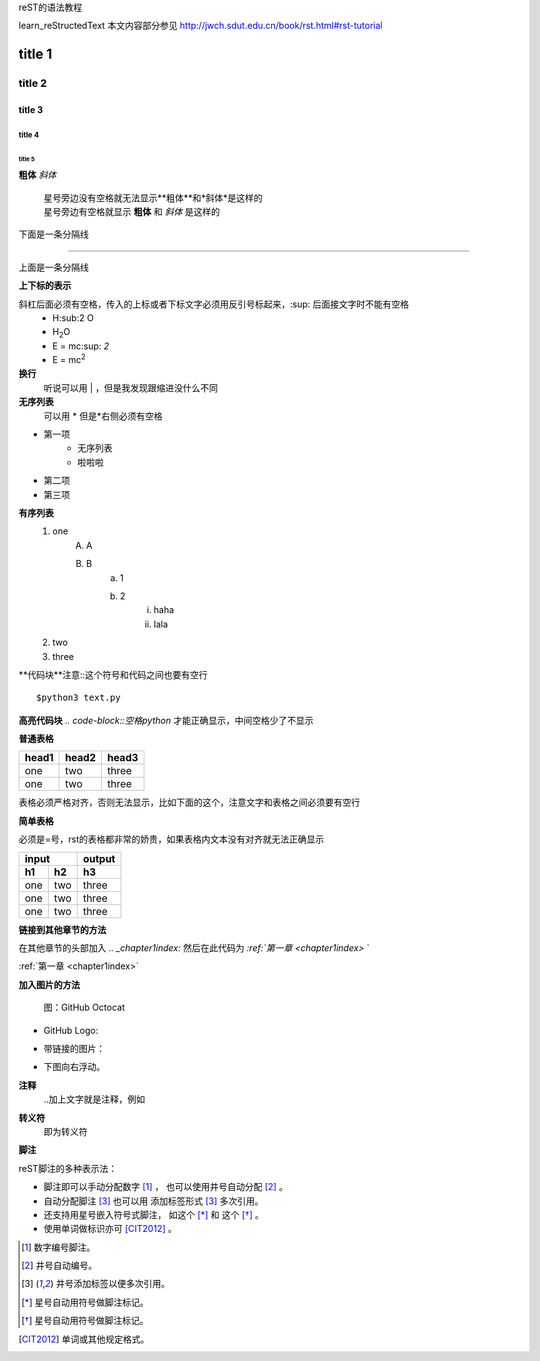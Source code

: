 reST的语法教程

learn_reStructedText 本文内容部分参见 http://jwch.sdut.edu.cn/book/rst.html#rst-tutorial

title 1
=====================


title 2 
----------------------

title 3 
~~~~~~~~~~~~~~~~~~~~~~

title 4 
^^^^^^^^^^^^^^^^^^^^^^^^

title 5 
++++++++++++++++++++++++++++++

**粗体**
*斜体*
 | 星号旁边没有空格就无法显示**粗体**和*斜体*是这样的
 | 星号旁边有空格就显示 **粗体** 和 *斜体* 是这样的

下面是一条分隔线

------------------

上面是一条分隔线

**上下标的表示**

斜杠后面必须有空格，传入的上标或者下标文字必须用反引号标起来，:sup: 后面接文字时不能有空格
 * H\:sub:2 \O
 * H\ :sub:`2`\O
 * E = mc\ :sup: `2`
 * E = mc\ :sup:`2`

**换行**
    听说可以用 | ，但是我发现跟缩进没什么不同

**无序列表**
    可以用 * 但是*右侧必须有空格

* 第一项
    + 无序列表
    + 啦啦啦
* 第二项
* 第三项

**有序列表**
    1. one
        A. A
        B. B
            a. 1
            b. 2
                i) haha
                ii) lala
    #. two
    #. three

**代码块**注意::这个符号和代码之间也要有空行

::

    $python3 text.py

**高亮代码块** `.. code-block::空格python` 才能正确显示，中间空格少了不显示

.. code-block:: python
    :linenos:

    def foo():
        pass

**普通表格**

+-------+-------+-------+
| head1 | head2 | head3 |
+=======+=======+=======+
| one   | two   | three |
+-------+-------+-------+
| one   | two   | three |
+-------+-------+-------+

表格必须严格对齐，否则无法显示，比如下面的这个，注意文字和表格之间必须要有空行

+-------+-------+-------+
| head1 | head2 | head3 |
+======+=======+=======+
|one    | two   | three |
+-------+-------+-------+
| one   | two   | three |
+-------+-------+-------+


**简单表格**

必须是=号，rst的表格都非常的娇贵，如果表格内文本没有对齐就无法正确显示

==== ==== ====
input     output
--------- ----
h1   h2   h3 
==== ==== ==== 
one  two  three
one  two  three
one  two  three
==== ==== ==== 

**链接到其他章节的方法**

在其他章节的头部加入 `.. _chapter1index:` 然后在此代码为 `:ref:`第一章 <chapter1index>` `

:ref:`第一章 <chapter1index>`


**加入图片的方法** 

.. figure:: img/image2.png

.. figure:: /img/github.png
   :width: 32

   图：GitHub Octocat

- GitHub Logo: |octocat|
- 带链接的图片：
  |imglink|_
- 下图向右浮动。
   .. image:: /img/github.png
      :align: right

.. |octocat| image:: /img/github.png
.. |imglink| image:: /img/github.png
.. _imglink: https://github.com/

**注释**
    ..加上文字就是注释，例如

.. 这是一个注释

**转义符**
    \即为转义符

**脚注**

reST脚注的多种表示法：

- 脚注即可以手动分配数字 [1]_ ，
  也可以使用井号自动分配 [#]_ 。

- 自动分配脚注 [#label]_ 也可以用
  添加标签形式 [#label]_ 多次引用。

- 还支持用星号嵌入符号式脚注，
  如这个 [*]_ 和 这个 [*]_ 。

- 使用单词做标识亦可 [CIT2012]_ 。


.. [1] 数字编号脚注。
.. [#] 井号自动编号。
.. [#label] 井号添加标签以便多次引用。
.. [*] 星号自动用符号做脚注标记。
.. [*] 星号自动用符号做脚注标记。
.. [CIT2012] 单词或其他规定格式。





